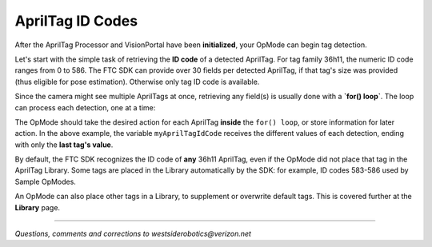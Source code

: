 AprilTag ID Codes
=================

After the AprilTag Processor and VisionPortal have been **initialized**, your
OpMode can begin tag detection.

Let's start with the simple task of retrieving the **ID code** of a detected
AprilTag.  For tag family 36h11, the numeric ID code ranges from 0 to 586. The
FTC SDK can provide over 30 fields per detected AprilTag, if that tag's size
was provided (thus eligible for pose estimation).  Otherwise only tag ID code
is available.

.. tab-set::
   .. tab-item:: Blocks
      :sync: blocks

      .. figure:: images/070-ID-Block-arrow.png
         :width: 75%
         :align: center
         :alt: AprilTag ID Code

         Highlighting blocks for getting AprilTag ID Code

   .. tab-item:: Java
      :sync: java

      Example of retrieving AprilTag ID

      .. code-block:: java
 
         AprilTagDetection myAprilTagDetection;
         int myAprilTagIdCode = myAprilTagDetection.id;

Since the camera might see multiple AprilTags at once, retrieving any field(s)
is usually done with a **`for() loop`**.  The loop can process each detection,
one at a time:

.. tab-set::
   .. tab-item:: Blocks
      :sync: blocks

      .. figure:: images/080-AprilTag-Blocks-FOR-loop.png
         :width: 75%
         :align: center
         :alt: AprilTag FOR Loop

         All AprilTag Detections being read in a FOR Loop

      This code snippet assumes ``myAprilTagProcessor`` and VisionPortal have been
      initialized, as described at previous pages **Processor Initialization** and
      **VisionPortal Initialization**.

   .. tab-item:: Java
      :sync: java

      Example reading all detected AprilTags in a FOR Loop

      .. code-block:: java
 
         AprilTagProcessor myAprilTagProcessor;
         List<AprilTagDetection> myAprilTagDetections;	// list of all detections
         AprilTagDetection myAprilTagDetection;		// current detection in for() loop
         int myAprilTagIdCode;                           // ID code of current detection, in for() loop

         // Get a list of AprilTag detections.
         myAprilTagDetections = myAprilTagProcessor.getDetections();

         // Cycle through through the list and process each AprilTag.
         for (myAprilTagDetection : myAprilTagDetections) {

              if (myAprilTagDetection.metadata != null) {  // This check for non-null Metadata is not needed for reading only ID code.
                   myAprilTagIdCode = myAprilTagDetection.id;

                   // Now take action based on this tag's ID code, or store info for later action.

              }
         }

      This code snippet assumes ``myAprilTagProcessor`` and VisionPortal have been
      initialized, as described at previous pages **Processor Initialization** and
      **VisionPortal Initialization**.

The OpMode should take the desired action for each AprilTag **inside** the
``for() loop``, or store information for later action.  In the above example,
the variable ``myAprilTagIdCode`` receives the different values of each
detection, ending with only the **last tag's value**.

By default, the FTC SDK recognizes the ID code of **any** 36h11 AprilTag, even
if the OpMode did not place that tag in the AprilTag Library.  Some tags are
placed in the Library automatically by the SDK: for example, ID codes 583-586
used by Sample OpModes.

An OpMode can also place other tags in a Library, to supplement or overwrite
default tags.  This is covered further at the **Library** page.

====

*Questions, comments and corrections to westsiderobotics@verizon.net*

